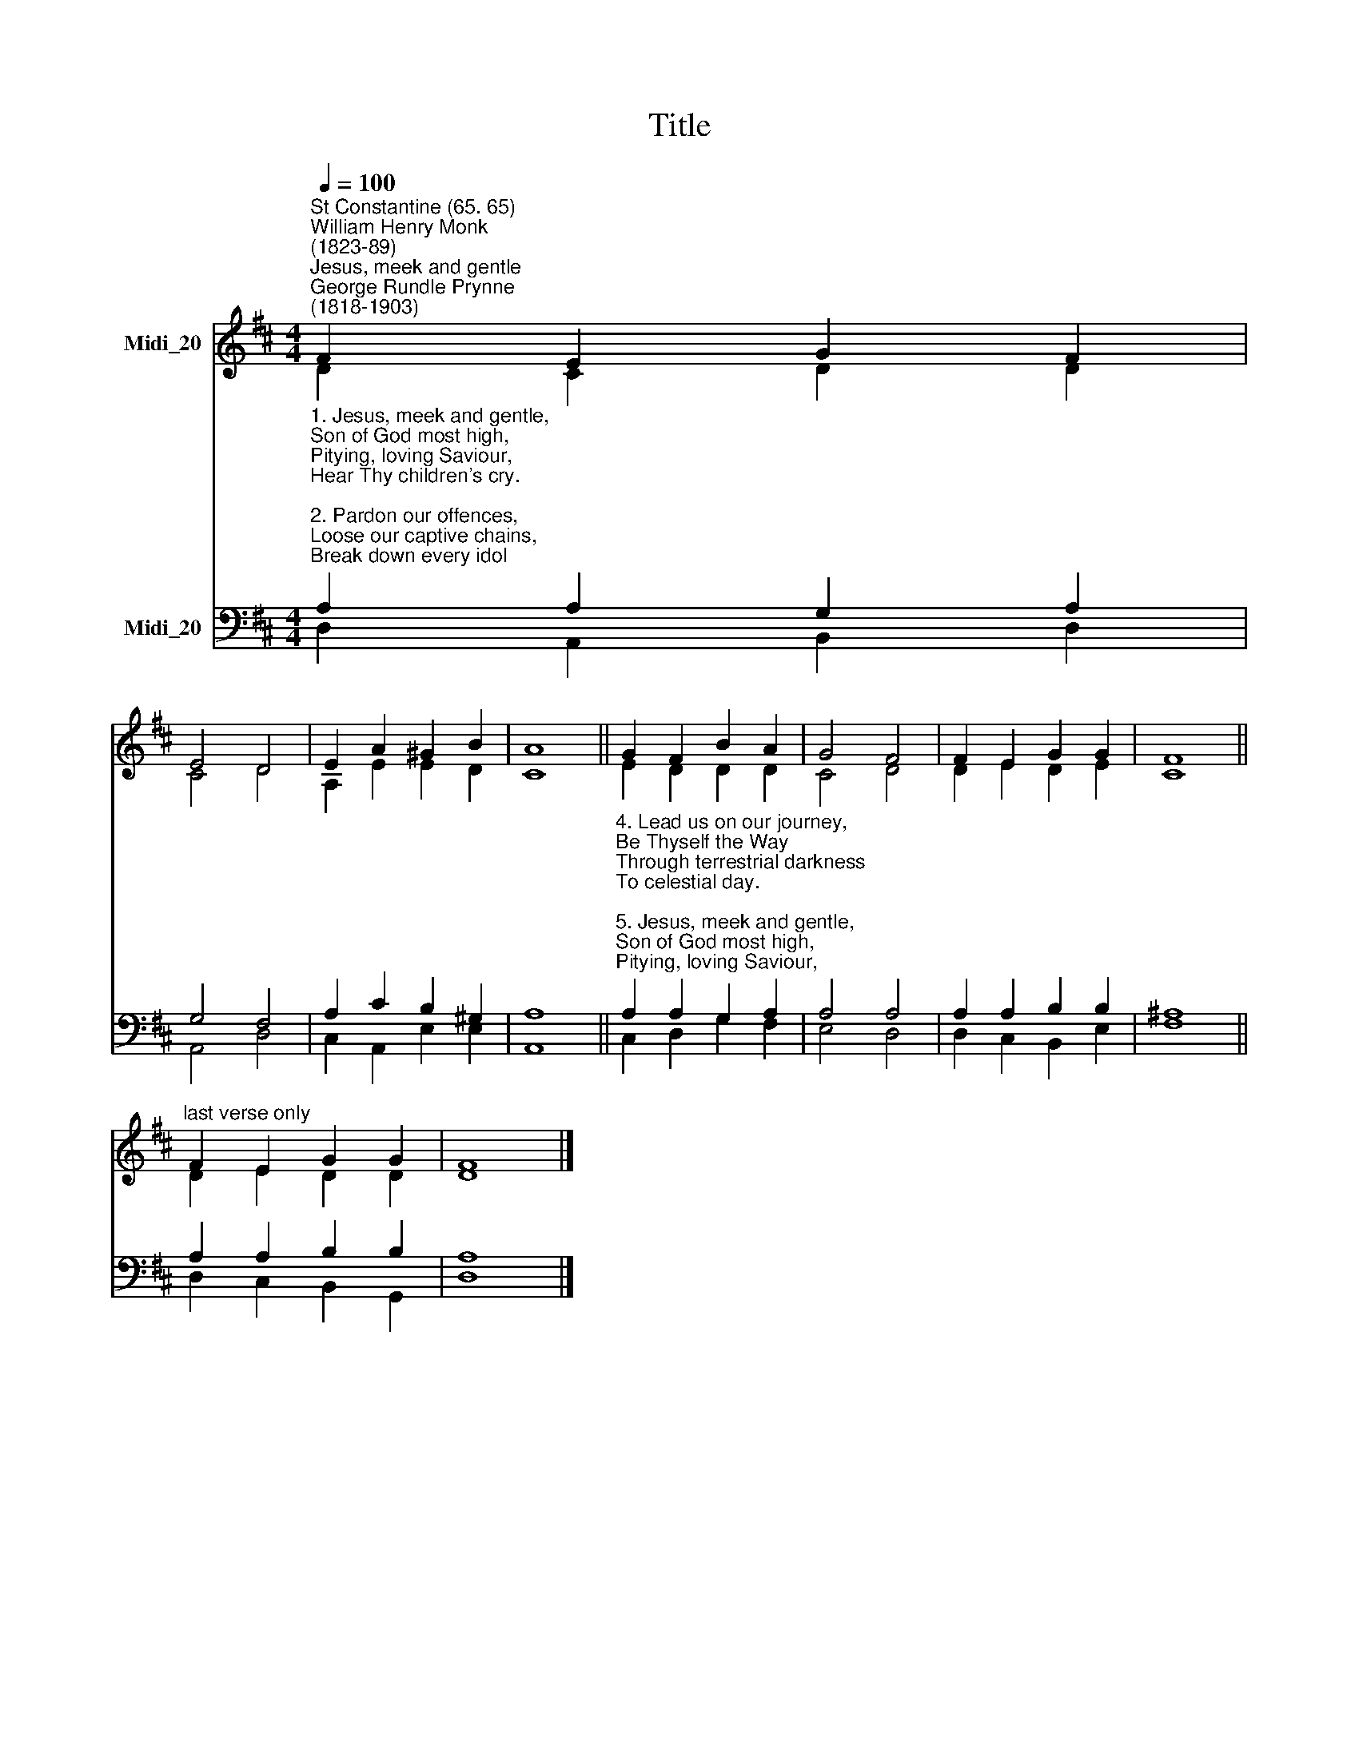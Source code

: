 X:1
T:Title
%%score ( 1 2 ) ( 3 4 )
L:1/8
Q:1/4=100
M:4/4
K:D
V:1 treble nm="Midi_20"
V:2 treble 
V:3 bass nm="Midi_20"
V:4 bass 
V:1
"^St Constantine (65. 65)""^William Henry Monk\n(1823-89)""^Jesus, meek and gentle""^George Rundle Prynne\n(1818-1903)" F2 E2 G2 F2 | %1
 E4 D4 | E2 A2 ^G2 B2 | A8 || G2 F2 B2 A2 | G4 F4 | F2 E2 G2 G2 | F8 || %8
"^last verse only" F2 E2 G2 G2 | F8 |] %10
V:2
 D2 C2 D2 D2 | C4 D4 | A,2 E2 E2 D2 | C8 || E2 D2 D2 D2 | C4 D4 | D2 E2 D2 E2 | C8 || D2 E2 D2 D2 | %9
 D8 |] %10
V:3
"^1. Jesus, meek and gentle,\nSon of God most high,\nPitying, loving Saviour,\nHear Thy children's cry.\n\n2. Pardon our offences,\nLoose our captive chains,\nBreak down every idol\nWhich our soul detains.\n\n3. Give us holy freedom,\nFill our hearts with love,\nDraw us, holy Jesus,\nTo the realms above." A,2 A,2 G,2 A,2 | %1
 G,4 F,4 | A,2 C2 B,2 ^G,2 | A,8 || %4
"^4. Lead us on our journey,\nBe Thyself the Way\nThrough terrestrial darkness\nTo celestial day.\n\n5. Jesus, meek and gentle,\nSon of God most high,\nPitying, loving Saviour,\nHear Thy children's cry." A,2 A,2 G,2 A,2 | %5
 A,4 A,4 | A,2 A,2 B,2 B,2 | ^A,8 || A,2 A,2 B,2 B,2 | A,8 |] %10
V:4
 D,2 A,,2 B,,2 D,2 | A,,4 D,4 | C,2 A,,2 E,2 E,2 | A,,8 || C,2 D,2 G,2 F,2 | E,4 D,4 | %6
 D,2 C,2 B,,2 E,2 | F,8 || D,2 C,2 B,,2 G,,2 | D,8 |] %10

